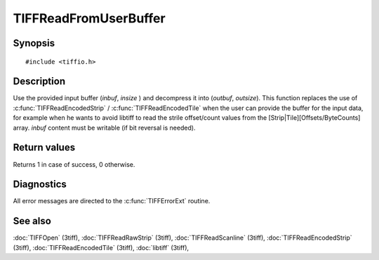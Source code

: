 TIFFReadFromUserBuffer
======================

Synopsis
--------

.. highlight:: c

::

    #include <tiffio.h>

.. c:function:: int TIFFReadFromUserBuffer(TIFF* tif, uint32_t strile, void* inbuf, tmsize_t insize, void* outbuf, tmsize_t outsize)


Description
-----------

Use the provided input buffer (`inbuf`, `insize` ) and decompress it into (`outbuf`, `outsize`).
This function replaces the use of :c:func:`TIFFReadEncodedStrip` / :c:func:`TIFFReadEncodedTile`
when the user can provide the buffer for the input data, for example when
he wants to avoid libtiff to read the strile offset/count values from the
[Strip|Tile][Offsets/ByteCounts] array.
`inbuf` content must be writable (if bit reversal is needed).


Return values
-------------

Returns 1 in case of success, 0 otherwise.

Diagnostics
-----------

All error messages are directed to the :c:func:`TIFFErrorExt` routine.

See also
--------

:doc:`TIFFOpen` (3tiff),
:doc:`TIFFReadRawStrip` (3tiff),
:doc:`TIFFReadScanline` (3tiff),
:doc:`TIFFReadEncodedStrip` (3tiff),
:doc:`TIFFReadEncodedTile` (3tiff),
:doc:`libtiff` (3tiff),
